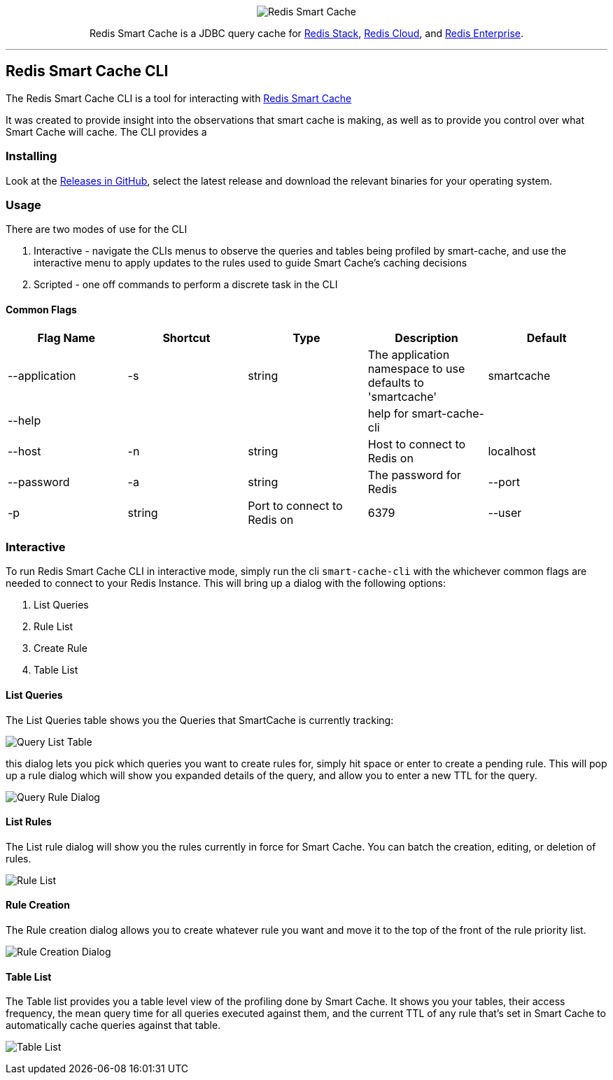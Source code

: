 :linkattrs:
:project-owner:   redis-field-engineering
:project-name:    redis-smart-cache-cli
:project-group:   com.redis
:project-version: 0.0.2
:project-url:     https://github.com/{project-owner}/{project-name}
:product-name:    Redis Smart Cache CLI
:property-prefix: smartcache
:grafana-dir:     demo/redis-smart-cache-demo/grafana
:imagesdir:       .github/images
:toc:
:toc-placement!:

++++
<p align="center">
  <img alt="Redis Smart Cache" src="https://github.com/redis-field-engineering/redis-smart-cache/raw/master/src/media/Redis Smart Cache Github Banner Light.jpg">

  <p align="center">
    Redis Smart Cache is a JDBC query cache for <a href='https://redis.io/docs/stack/'>Redis Stack</a>, <a href='https://redis.com/redis-enterprise-cloud/overview/'>Redis Cloud</a>, and <a href='https://redis.com/redis-enterprise-software/overview/'>Redis Enterprise</a>.
  </p>
</p>
++++

'''

== Redis Smart Cache CLI

The Redis Smart Cache CLI is a tool for interacting with https://github.com/redis-field-engineering/redis-smart-cache[Redis Smart Cache]

It was created to provide insight into the observations that smart cache is making, as well as to provide you control over
what Smart Cache will cache. The CLI provides a 

=== Installing

Look at the https://github.com/redis-field-engineering/redis-smart-cache-cli/releases[Releases in GitHub], select the latest release and download the relevant binaries for your operating system.

=== Usage

There are two modes of use for the CLI

1. Interactive - navigate the CLIs menus to observe the queries and tables being profiled by smart-cache, and use the interactive menu to apply updates to the rules used to guide Smart Cache's caching decisions
2. Scripted - one off commands to perform a discrete task in the CLI

==== Common Flags

[cols="1,1,1,1,1"]
|===
|Flag Name|Shortcut|Type|Description|Default

| --application
| -s
| string
| The application namespace to use defaults to 'smartcache'
|smartcache

| --help
|
|
| help for smart-cache-cli
|

| --host
| -n
| string
| Host to connect to Redis on
| localhost

| --password
| -a
| string
| The password for Redis

| --port
| -p
| string
| Port to connect to Redis on
| 6379

| --user
| -u
| string
| User to authenticate to Redis with
| default
|===

=== Interactive

To run Redis Smart Cache CLI in interactive mode, simply run the cli `smart-cache-cli` with the whichever common flags are needed to connect to your Redis Instance. This will bring up a dialog with the following options:

. List Queries
. Rule List
. Create Rule
. Table List

==== List Queries
The List Queries table shows you the Queries that SmartCache is currently tracking:

image:.github/images/query-list-table.png[Query List Table]

this dialog lets you pick which queries you want to create rules for, simply hit space or enter to create a pending rule. This will pop up a rule dialog which will show you expanded details of the query, and allow you to enter a new TTL for the query.

image:.github/images/query-rule-dialog.png[Query Rule Dialog]

==== List Rules

The List rule dialog will show you the rules currently in force for Smart Cache. You can batch the creation, editing, or deletion of rules.

image:.github/images/rule-list.png[Rule List]

==== Rule Creation

The Rule creation dialog allows you to create whatever rule you want and move it to the top of the front of the rule priority list.

image:.github/images/rule-creation.png[Rule Creation Dialog]

==== Table List

The Table list provides you a table level view of the profiling done by Smart Cache. It shows you your tables, their access frequency, the mean query time for all queries executed against them, and the current TTL of any rule that's set in Smart Cache to automatically cache queries against that table. 

image:./.github/images/table-list.png[Table List]